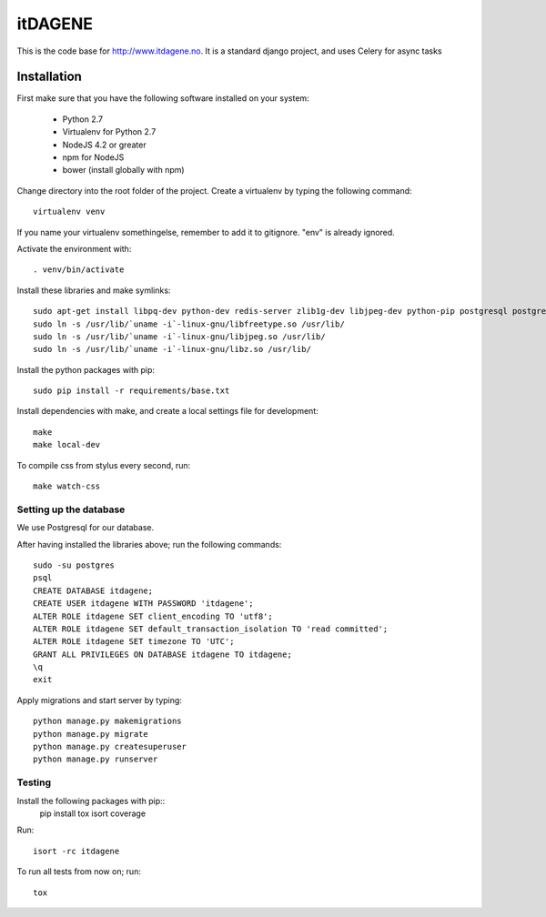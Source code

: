 itDAGENE
========
|frigg| |coverage|


This is the code base for http://www.itdagene.no. It is a standard django project, and uses Celery for async tasks

Installation
------------

First make sure that you have the following software installed on your system:

  * Python 2.7
  * Virtualenv for Python 2.7
  * NodeJS 4.2 or greater
  * npm for NodeJS
  * bower (install globally with npm)

Change directory into the root folder of the project.
Create a virtualenv by typing the following command::


    virtualenv venv


If you name your virtualenv somethingelse, remember to add it to gitignore. "env" is already ignored.

Activate the environment with::

    . venv/bin/activate


Install these libraries and make symlinks::

    sudo apt-get install libpq-dev python-dev redis-server zlib1g-dev libjpeg-dev python-pip postgresql postgresql-contrib
    sudo ln -s /usr/lib/`uname -i`-linux-gnu/libfreetype.so /usr/lib/
    sudo ln -s /usr/lib/`uname -i`-linux-gnu/libjpeg.so /usr/lib/
    sudo ln -s /usr/lib/`uname -i`-linux-gnu/libz.so /usr/lib/


Install the python packages with pip::

    sudo pip install -r requirements/base.txt
Install dependencies with make, and create a local settings file for development::

    make
    make local-dev
To compile css from stylus every second, run::

    make watch-css

Setting up the database
~~~~~~~~~~~~~~~~~~~~~~~
We use Postgresql for our database.

After having installed the libraries above; run the following commands::

    sudo -su postgres
    psql
    CREATE DATABASE itdagene;
    CREATE USER itdagene WITH PASSWORD 'itdagene';
    ALTER ROLE itdagene SET client_encoding TO 'utf8';
    ALTER ROLE itdagene SET default_transaction_isolation TO 'read committed';
    ALTER ROLE itdagene SET timezone TO 'UTC';
    GRANT ALL PRIVILEGES ON DATABASE itdagene TO itdagene;
    \q
    exit
Apply migrations and start server by typing::

    python manage.py makemigrations
    python manage.py migrate
    python manage.py createsuperuser
    python manage.py runserver

Testing
~~~~~~~
Install the following packages with pip::
    pip install tox isort coverage
Run::

    isort -rc itdagene
To run all tests from now on; run::

    tox

.. |frigg| image:: https://ci.frigg.io/badges/itdagene-ntnu/itdagene/
    :target: https://ci.frigg.io/itdagene-ntnu/itdagene/last/

.. |coverage| image:: https://ci.frigg.io/badges/coverage/itdagene-ntnu/itdagene/
    :target: https://ci.frigg.io/itdagene-ntnu/itdagene/last/
